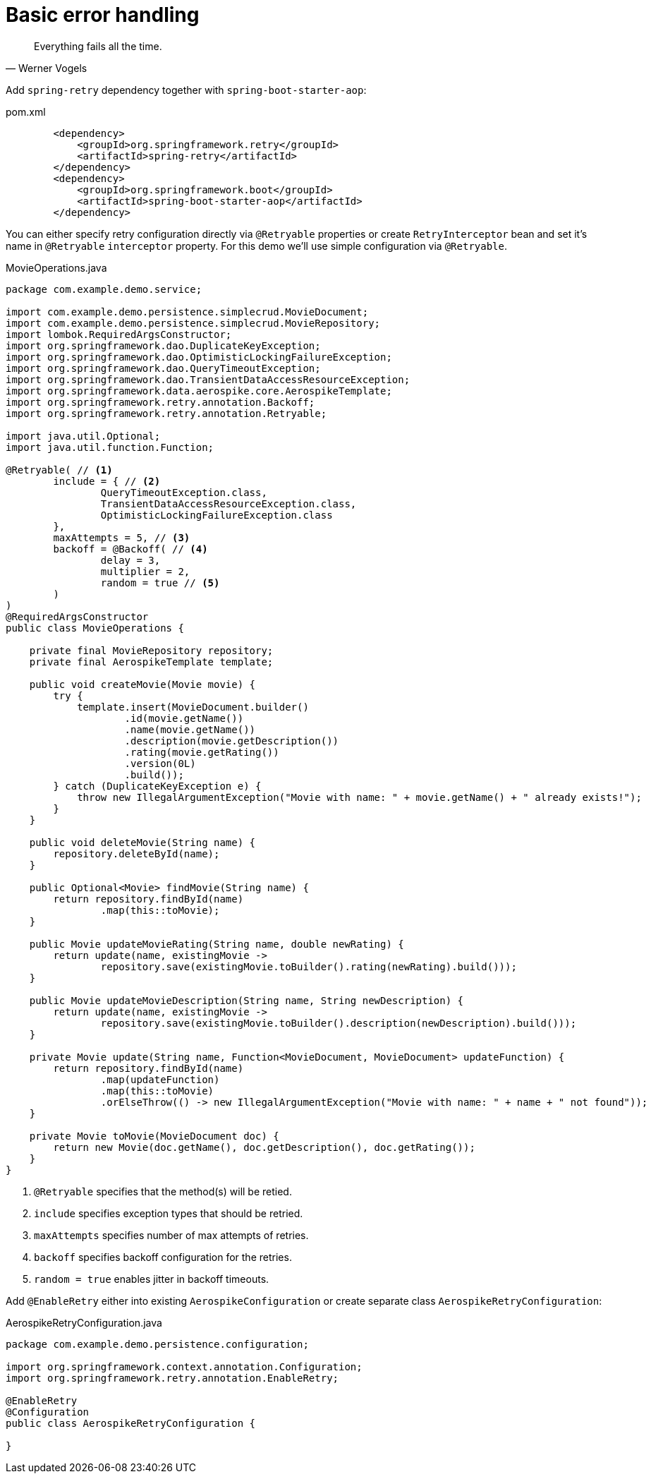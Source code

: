 = Basic error handling

[quote, Werner Vogels]
Everything fails all the time.

Add `spring-retry` dependency together with `spring-boot-starter-aop`:

.pom.xml
[source,xml]
----
        <dependency>
            <groupId>org.springframework.retry</groupId>
            <artifactId>spring-retry</artifactId>
        </dependency>
        <dependency>
            <groupId>org.springframework.boot</groupId>
            <artifactId>spring-boot-starter-aop</artifactId>
        </dependency>
----

You can either specify retry configuration directly via `@Retryable` properties or create `RetryInterceptor` bean and set it's name in `@Retryable` `interceptor` property.
For this demo we'll use simple configuration via `@Retryable`.

.MovieOperations.java
[source,java]
----
package com.example.demo.service;

import com.example.demo.persistence.simplecrud.MovieDocument;
import com.example.demo.persistence.simplecrud.MovieRepository;
import lombok.RequiredArgsConstructor;
import org.springframework.dao.DuplicateKeyException;
import org.springframework.dao.OptimisticLockingFailureException;
import org.springframework.dao.QueryTimeoutException;
import org.springframework.dao.TransientDataAccessResourceException;
import org.springframework.data.aerospike.core.AerospikeTemplate;
import org.springframework.retry.annotation.Backoff;
import org.springframework.retry.annotation.Retryable;

import java.util.Optional;
import java.util.function.Function;

@Retryable( // <1>
        include = { // <2>
                QueryTimeoutException.class,
                TransientDataAccessResourceException.class,
                OptimisticLockingFailureException.class
        },
        maxAttempts = 5, // <3>
        backoff = @Backoff( // <4>
                delay = 3,
                multiplier = 2,
                random = true // <5>
        )
)
@RequiredArgsConstructor
public class MovieOperations {

    private final MovieRepository repository;
    private final AerospikeTemplate template;

    public void createMovie(Movie movie) {
        try {
            template.insert(MovieDocument.builder()
                    .id(movie.getName())
                    .name(movie.getName())
                    .description(movie.getDescription())
                    .rating(movie.getRating())
                    .version(0L)
                    .build());
        } catch (DuplicateKeyException e) {
            throw new IllegalArgumentException("Movie with name: " + movie.getName() + " already exists!");
        }
    }

    public void deleteMovie(String name) {
        repository.deleteById(name);
    }

    public Optional<Movie> findMovie(String name) {
        return repository.findById(name)
                .map(this::toMovie);
    }

    public Movie updateMovieRating(String name, double newRating) {
        return update(name, existingMovie ->
                repository.save(existingMovie.toBuilder().rating(newRating).build()));
    }

    public Movie updateMovieDescription(String name, String newDescription) {
        return update(name, existingMovie ->
                repository.save(existingMovie.toBuilder().description(newDescription).build()));
    }

    private Movie update(String name, Function<MovieDocument, MovieDocument> updateFunction) {
        return repository.findById(name)
                .map(updateFunction)
                .map(this::toMovie)
                .orElseThrow(() -> new IllegalArgumentException("Movie with name: " + name + " not found"));
    }

    private Movie toMovie(MovieDocument doc) {
        return new Movie(doc.getName(), doc.getDescription(), doc.getRating());
    }
}
----

<1> `@Retryable` specifies that the method(s) will be retied.
<2> `include` specifies exception types that should be retried.
<3> `maxAttempts` specifies number of max attempts of retries.
<4> `backoff` specifies backoff configuration for the retries.
<5> `random = true` enables jitter in backoff timeouts.

Add `@EnableRetry` either into existing `AerospikeConfiguration` or create separate class `AerospikeRetryConfiguration`:

.AerospikeRetryConfiguration.java
[source,java]
----
package com.example.demo.persistence.configuration;

import org.springframework.context.annotation.Configuration;
import org.springframework.retry.annotation.EnableRetry;

@EnableRetry
@Configuration
public class AerospikeRetryConfiguration {

}
----

// TODO: add separate page about advanced topics
//- retryable, non retryable errors
//- why use exponential backoff with jitter
//- how to simulate network latencies